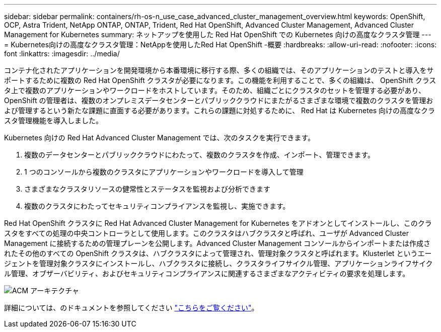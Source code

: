 ---
sidebar: sidebar 
permalink: containers/rh-os-n_use_case_advanced_cluster_management_overview.html 
keywords: OpenShift, OCP, Astra Trident, NetApp ONTAP, ONTAP, Trident, Red Hat OpenShift, Advanced Cluster Management, Advanced Cluster Management for Kubernetes 
summary: ネットアップを使用した Red Hat OpenShift での Kubernetes 向けの高度なクラスタ管理 
---
= Kubernetes向けの高度なクラスタ管理：NetAppを使用したRed Hat OpenShift -概要
:hardbreaks:
:allow-uri-read: 
:nofooter: 
:icons: font
:linkattrs: 
:imagesdir: ../media/


[role="lead"]
コンテナ化されたアプリケーションを開発環境から本番環境に移行する際、多くの組織では、そのアプリケーションのテストと導入をサポートするために複数の Red Hat OpenShift クラスタが必要になります。この機能を利用することで、多くの組織は、 OpenShift クラスタ上で複数のアプリケーションやワークロードをホストしています。そのため、組織ごとにクラスタのセットを管理する必要があり、 OpenShift の管理者は、複数のオンプレミスデータセンターとパブリッククラウドにまたがるさまざまな環境で複数のクラスタを管理および管理するという新たな課題に直面する必要があります。これらの課題に対処するために、 Red Hat は Kubernetes 向けの高度なクラスタ管理機能を導入しました。

Kubernetes 向けの Red Hat Advanced Cluster Management では、次のタスクを実行できます。

. 複数のデータセンターとパブリッククラウドにわたって、複数のクラスタを作成、インポート、管理できます。
. 1 つのコンソールから複数のクラスタにアプリケーションやワークロードを導入して管理
. さまざまなクラスタリソースの健常性とステータスを監視および分析できます
. 複数のクラスタにわたってセキュリティコンプライアンスを監視し、実施できます。


Red Hat OpenShift クラスタに Red Hat Advanced Cluster Management for Kubernetes をアドオンとしてインストールし、このクラスタをすべての処理の中央コントローラとして使用します。このクラスタはハブクラスタと呼ばれ、ユーザが Advanced Cluster Management に接続するための管理プレーンを公開します。Advanced Cluster Management コンソールからインポートまたは作成されたその他のすべての OpenShift クラスタは、ハブクラスタによって管理され、管理対象クラスタと呼ばれます。Klusterlet というエージェントを管理対象クラスタにインストールし、ハブクラスタに接続し、クラスタライフサイクル管理、アプリケーションライフサイクル管理、オブザーバビリティ、およびセキュリティコンプライアンスに関連するさまざまなアクティビティの要求を処理します。

image::redhat_openshift_image65.jpg[ACM アーキテクチャ]

詳細については、のドキュメントを参照してください https://access.redhat.com/documentation/en-us/red_hat_advanced_cluster_management_for_kubernetes/2.2/["こちらをご覧ください"]。
